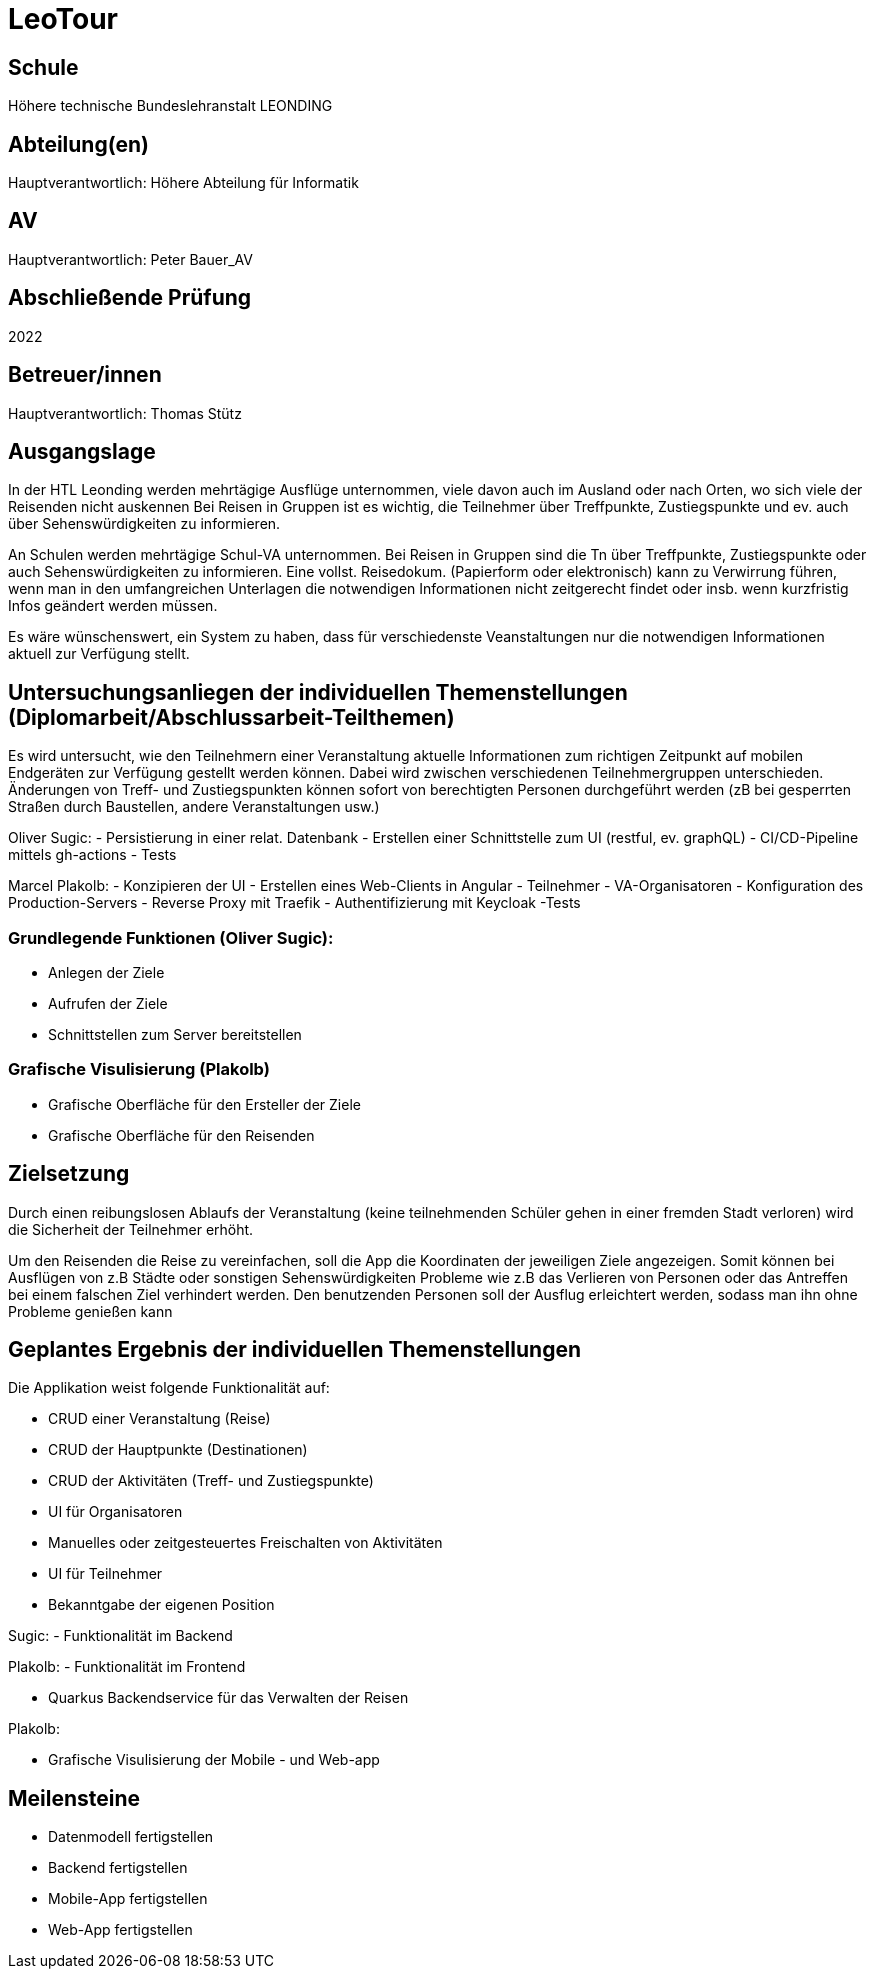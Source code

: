 # LeoTour

## Schule
Höhere technische Bundeslehranstalt LEONDING

## Abteilung(en)
Hauptverantwortlich: Höhere Abteilung für Informatik

## AV
Hauptverantwortlich: Peter Bauer_AV

## Abschließende Prüfung
2022

## Betreuer/innen
Hauptverantwortlich: Thomas Stütz

## Ausgangslage

In der HTL Leonding werden mehrtägige Ausflüge unternommen, viele davon auch im Ausland oder nach Orten, wo sich viele der Reisenden nicht auskennen Bei Reisen in Gruppen ist es wichtig, die Teilnehmer über Treffpunkte, Zustiegspunkte und ev. auch über Sehenswürdigkeiten zu informieren.

An Schulen werden mehrtägige Schul-VA unternommen. Bei Reisen in Gruppen sind die Tn über Treffpunkte, Zustiegspunkte oder auch Sehenswürdigkeiten zu informieren. Eine vollst. Reisedokum. (Papierform oder elektronisch) kann zu Verwirrung führen, wenn man in den umfangreichen Unterlagen die notwendigen Informationen nicht zeitgerecht findet oder insb. wenn kurzfristig Infos geändert werden müssen.

Es wäre wünschenswert, ein System zu haben, dass für verschiedenste Veanstaltungen nur die notwendigen Informationen aktuell zur Verfügung stellt.

## Untersuchungsanliegen der individuellen Themenstellungen (Diplomarbeit/Abschlussarbeit-Teilthemen)

Es wird untersucht, wie den Teilnehmern einer Veranstaltung aktuelle Informationen zum richtigen Zeitpunkt auf mobilen Endgeräten zur Verfügung gestellt werden können. Dabei wird zwischen verschiedenen Teilnehmergruppen unterschieden. Änderungen von Treff- und Zustiegspunkten können sofort von berechtigten Personen durchgeführt werden (zB bei gesperrten Straßen durch Baustellen, andere Veranstaltungen usw.)

Oliver Sugic:
- Persistierung in einer relat. Datenbank
- Erstellen einer Schnittstelle zum UI (restful, ev. graphQL)
- CI/CD-Pipeline mittels gh-actions
- Tests

Marcel Plakolb:
- Konzipieren der UI
- Erstellen eines Web-Clients in Angular
  - Teilnehmer
  - VA-Organisatoren
- Konfiguration des Production-Servers
  - Reverse Proxy mit Traefik
  - Authentifizierung mit Keycloak
-Tests


### Grundlegende Funktionen (Oliver Sugic):

* Anlegen der Ziele
* Aufrufen der Ziele
* Schnittstellen zum Server bereitstellen

### Grafische Visulisierung (Plakolb)

* Grafische Oberfläche für den Ersteller der Ziele
* Grafische Oberfläche für den Reisenden

## Zielsetzung

Durch einen reibungslosen Ablaufs der Veranstaltung (keine teilnehmenden Schüler gehen in einer fremden Stadt verloren) wird die Sicherheit der Teilnehmer erhöht.

Um den Reisenden die Reise zu vereinfachen, soll die App die Koordinaten der jeweiligen Ziele angezeigen.
Somit können bei Ausflügen von z.B Städte oder sonstigen Sehenswürdigkeiten Probleme wie z.B das Verlieren von Personen oder das Antreffen bei einem falschen Ziel verhindert werden. Den benutzenden Personen soll der Ausflug erleichtert werden, sodass man ihn ohne Probleme genießen kann

## Geplantes Ergebnis der individuellen Themenstellungen

Die Applikation weist folgende Funktionalität auf:

- CRUD einer Veranstaltung (Reise)
- CRUD der Hauptpunkte (Destinationen)
- CRUD der Aktivitäten (Treff- und Zustiegspunkte)
- UI für Organisatoren
  - Manuelles oder zeitgesteuertes Freischalten von Aktivitäten
- UI für Teilnehmer
  - Bekanntgabe der eigenen Position

Sugic:
- Funktionalität im Backend

Plakolb:
- Funktionalität im Frontend



* Quarkus Backendservice für das Verwalten der Reisen

Plakolb:

* Grafische Visulisierung der Mobile - und Web-app


## Meilensteine

* Datenmodell fertigstellen
* Backend fertigstellen
* Mobile-App fertigstellen
* Web-App fertigstellen